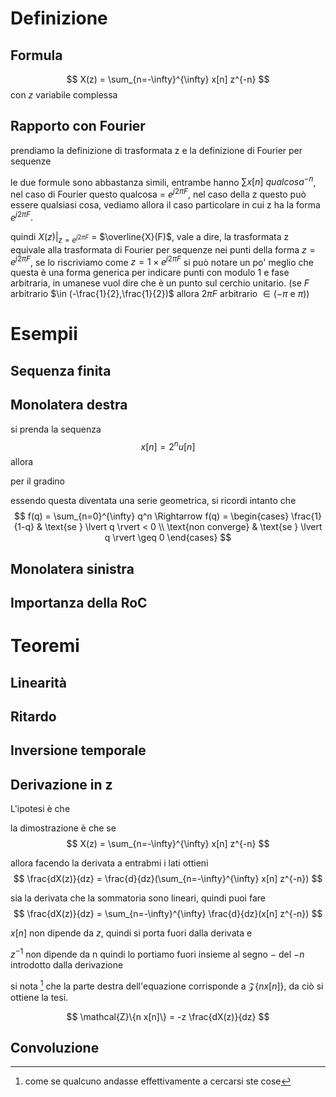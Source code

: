 * Definizione
** Formula
\[
X(z) = \sum_{n=-\infty}^{\infty} x[n] z^{-n}
\]
con $z$ variabile complessa

** Rapporto con Fourier
prendiamo la definizione di trasformata z e la definizione di Fourier
per sequenze

\begin{align*}
&X(z) = \sum_{n=-\infty}^{\infty} x[n] z^{-n} \\
&\overline{X}(F) = \sum_{n=-\infty}^{\infty} x[n] e^{-j2\pi Fn} \\
\end{align*}

le due formule sono abbastanza simili, entrambe hanno $\sum x[n]\
qualcosa^{-n}$, nel caso di Fourier questo qualcosa = $e^{j2\pi F}$,
nel caso della z questo può essere qualsiasi cosa, vediamo allora il
caso particolare in cui z ha la forma $e^{j2\pi F}$.

\begin{align*}
  &X(z) \rvert _{z = e^{j2\pi F}} \\
= &(\sum_{n=-\infty}^{\infty} x[n] z^{-n})\rvert _{z = e^{j2\pi F}} \\
= & \sum_{n=-\infty}^{\infty} x[n] (e^{j2\pi F})^{-n} \\
= & \sum_{n=-\infty}^{\infty} x[n] e^{-j2\pi Fn} \\
= & \overline{X}(F)
\end{align*}

quindi $X(z) \rvert _{z = e^{j2\pi F}}$ = $\overline{X}(F)$, vale a
dire, la trasformata z equivale alla trasformata di Fourier per
sequenze nei punti della forma $z = e^{j2\pi F}$, se lo riscriviamo
come $z = 1 \times e^{j2\pi F}$ si può notare un po' meglio che questa
è una forma generica per indicare punti con modulo 1 e fase
arbitraria, in umanese vuol dire che è un punto sul cerchio unitario.
(se $F$ arbitrario $\in (-\frac{1}{2},\frac{1}{2})$ allora $2\pi F$
arbitrario $\in (-\pi$ e $\pi$))

* Esempii

** Sequenza finita
** Monolatera destra
si prenda la sequenza
\[
x[n] = 2^n u[n]
\]
allora
\begin{align*}
& X(z) = \sum_{n=-\infty}^{\infty} x[n] z^{-n} \\
& X(z) = \sum_{n=-\infty}^{\infty} x[n] = 2^n u[n] z^{-n} \\
\end{align*}

per il gradino
\begin{align*}
& X(z) = \sum_{n=0}^{\infty} x[n] = 2^n z^{-n} \\
& X(z) = \sum_{n=0}^{\infty} x[n] = (2z^{-1})^{-1} \\
\end{align*}

essendo questa diventata una serie geometrica, si ricordi intanto che
\[
f(q) = \sum_{n=0}^{\infty} q^n \Rightarrow
f(q) = \begin{cases}
\frac{1}{1-q} & \text{se } \lvert q \rvert < 0 \\
\text{non converge} & \text{se } \lvert q \rvert \geq 0
\end{cases}
\]

** Monolatera sinistra

** Importanza della RoC
* Teoremi
** Linearità

** Ritardo

** Inversione temporale

** Derivazione in z

L'ipotesi è che

\begin{align*}
&x[n] \iff X(z) \\
&n x[n] \iff -z \frac{dX(z)}{dz}
\end{align*}

la dimostrazione è che se
\[
X(z) = \sum_{n=-\infty}^{\infty} x[n] z^{-n}
\]

allora facendo la derivata a entrabmi i lati ottieni
\[
\frac{dX(z)}{dz} = \frac{d}{dz}(\sum_{n=-\infty}^{\infty} x[n] z^{-n})
\]

sia la derivata che la sommatoria sono lineari, quindi puoi fare
\[
\frac{dX(z)}{dz} = \sum_{n=-\infty}^{\infty} \frac{d}{dz}(x[n] z^{-n})
\]

$x[n]$ non dipende da $z$, quindi si porta fuori dalla derivata e
\begin{align*}
&\frac{dX(z)}{dz} = \sum_{n=-\infty}^{\infty} \frac{d}{dz}(x[n] z^{-n})= \\
&\frac{dX(z)}{dz} = \sum_{n=-\infty}^{\infty} x[n] \frac{dz^{-n}}{dz}= \\
&\frac{dX(z)}{dz} = \sum_{n=-\infty}^{\infty} x[n] -n z^{-n-1}= \\
&\frac{dX(z)}{dz} = \sum_{n=-\infty}^{\infty} x[n] -n z^{-n} z^{-1}
\end{align*}

$z^{-1}$ non dipende da n quindi lo portiamo fuori insieme al segno
$-$ del $-n$ introdotto dalla derivazione

\begin{align*}
&\frac{dX(z)}{dz} = -z^{-1} \sum_{n=-\infty}^{\infty} x[n] n z^{-n} \\
&-z \frac{dX(z)}{dz} = \sum_{n=-\infty}^{\infty} x[n] n z^{-n} \\
\end{align*}

si nota [fn::come se qualcuno andasse effettivamente a cercarsi ste
cose] che la parte destra dell'equazione corrisponde a $\mathcal{Z}\{n
x[n]\}$, da ciò si ottiene la tesi.

\[
\mathcal{Z}\{n x[n]\} = -z \frac{dX(z)}{dz}
\]

** Convoluzione
